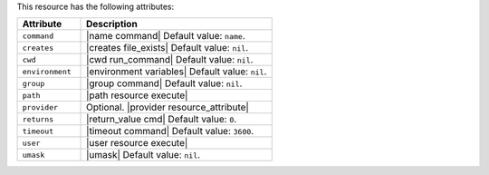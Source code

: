 .. The contents of this file are included in multiple topics.
.. This file should not be changed in a way that hinders its ability to appear in multiple documentation sets.

This resource has the following attributes:

.. list-table::
   :widths: 150 450
   :header-rows: 1

   * - Attribute
     - Description
   * - ``command``
     - |name command| Default value: ``name``.
   * - ``creates``
     - |creates file_exists| Default value: ``nil``.
   * - ``cwd``
     - |cwd run_command| Default value: ``nil``.
   * - ``environment``
     - |environment variables| Default value: ``nil``.
   * - ``group``
     - |group command| Default value: ``nil``.
   * - ``path``
     - |path resource execute|
   * - ``provider``
     - Optional. |provider resource_attribute|
   * - ``returns``
     - |return_value cmd| Default value: ``0``.
   * - ``timeout``
     - |timeout command| Default value: ``3600``.
   * - ``user``
     - |user resource execute|
   * - ``umask``
     - |umask| Default value: ``nil``.
